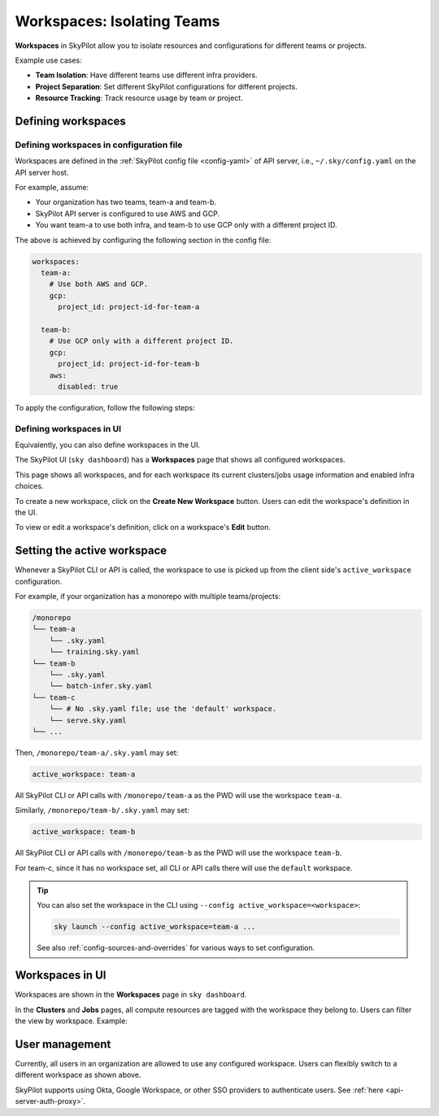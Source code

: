 .. _workspaces:

Workspaces: Isolating Teams
=======================================

**Workspaces** in SkyPilot allow you to isolate resources and configurations for
different teams or projects.

Example use cases:

- **Team Isolation**: Have different teams use different infra providers.
- **Project Separation**: Set different SkyPilot configurations for different projects.
- **Resource Tracking**: Track resource usage by team or project.


Defining workspaces
-------------------

Defining workspaces in configuration file
~~~~~~~~~~~~~~~~~~~~~~~~~~~~~~~~~~~~~~~~~

Workspaces are defined in the :ref:`SkyPilot config file <config-yaml>` of API server, i.e., ``~/.sky/config.yaml`` on the API server host.

For example, assume:

- Your organization has two teams, team-a and team-b.
- SkyPilot API server is configured to use AWS and GCP.
- You want team-a to use both infra, and team-b to use GCP only with a different project ID.

The above is achieved by configuring the following section in the config file:

.. code-block:: yaml

   workspaces:
     team-a:
       # Use both AWS and GCP.
       gcp:
         project_id: project-id-for-team-a

     team-b:
       # Use GCP only with a different project ID.
       gcp:
         project_id: project-id-for-team-b
       aws:
         disabled: true


.. dropdown:: Schema of the ``workspaces`` field:

   .. code-block:: yaml

      workspaces:
        # Workspace 'default' is created by SkyPilot and is used if no
        # workspaces are defined. Admins can optionally override settings for
        # this workspace.
        default: {}

        <workspace name>:
           <infra name>:  # aws, gcp, ...; ssh; kubernetes
             disabled: false  # Disable an infra for this workspace (default: false).

           # Certain infra providers support additional fields:
           ssh:
             disabled: false
             allowed_node_pools:
               - node-pool-1

           kubernetes:
             disabled: false
             allowed_contexts:
               - node-pool-1
               - node-pool-2

           gcp:
             disabled: false
             project_id: GCP project ID


To apply the configuration, follow the following steps:

.. tab-set::

   .. tab-item:: Helm Deployment

      If you used :ref:`Helm Deployment <sky-api-server-helm-deploy-command>` to
      deploy a remote API server, write workspace configuration in a local
      SkyPilot config file, and run:

      .. code-block:: bash

         # RELEASE_NAME and NAMESPACE are the same as the ones used in the Helm
         # deployment.
         helm upgrade --install $RELEASE_NAME skypilot/skypilot-nightly --devel \
            --namespace $NAMESPACE \
            --reuse-values \
            --set-file apiService.config=/your/path/to/config.yaml

      To change workspace configuration, update the config file and run the same command again. The API server will reload the new configuration automatically with no downtime. For more details, refer to :ref:`Setting the SkyPilot config in Helm Deployment <sky-api-server-config>`.

   .. tab-item:: VM Deployment or Local API Server

      If you used a :ref:`VM Deployment <sky-api-server-cloud-deploy>` for your
      API server or testing workspaces locally, edit the workspace configuration
      in the :ref:`SkyPilot config file <config-yaml>`, ``~/.sky/config.yaml``.
      The API server will automatically reload the configuration to apply the
      changes.

Defining workspaces in UI
~~~~~~~~~~~~~~~~~~~~~~~~~

Equivalently, you can also define workspaces in the UI.

The SkyPilot UI (``sky dashboard``) has a **Workspaces** page that shows all configured workspaces.

.. image:: ../images/workspaces/overview.png
   :alt: SkyPilot dashboard workspaces tab

This page shows all workspaces, and for each workspace its current clusters/jobs usage information and enabled infra choices.

To create a new workspace, click on the **Create New Workspace** button. Users can edit the workspace's definition in the UI.

To view or edit a workspace's definition, click on a workspace's **Edit** button.

.. image:: ../images/workspaces/edit.png
   :alt: SkyPilot dashboard workspaces edit



Setting the active workspace
----------------------------

Whenever a SkyPilot CLI or API is called, the workspace to use is picked up from the client side's ``active_workspace`` configuration.

For example, if your organization has a monorepo with multiple teams/projects:

.. code-block:: console

   /monorepo
   └── team-a
       └── .sky.yaml
       └── training.sky.yaml
   └── team-b
       └── .sky.yaml
       └── batch-infer.sky.yaml
   └── team-c
       └── # No .sky.yaml file; use the 'default' workspace.
       └── serve.sky.yaml
   └── ...

Then, ``/monorepo/team-a/.sky.yaml`` may set:

.. code-block:: yaml

   active_workspace: team-a

All SkyPilot CLI or API calls with ``/monorepo/team-a`` as the PWD will use the workspace ``team-a``.

Similarly, ``/monorepo/team-b/.sky.yaml`` may set:

.. code-block:: yaml

   active_workspace: team-b

All SkyPilot CLI or API calls with ``/monorepo/team-b`` as the PWD will use the workspace ``team-b``.

For team-c, since it has no workspace set, all CLI or API calls there will use the ``default`` workspace.


.. tip::

   You can also set the workspace in the CLI using ``--config active_workspace=<workspace>``:

   .. code-block:: bash

      sky launch --config active_workspace=team-a ...

   See also :ref:`config-sources-and-overrides` for various ways to set configuration.


Workspaces in UI
----------------

Workspaces are shown in the **Workspaces** page in ``sky dashboard``.

In the **Clusters** and **Jobs** pages, all compute resources are tagged with the
workspace they belong to. Users can filter the view by workspace. Example:

.. image:: ../images/workspaces/resources.png
   :alt: SkyPilot dashboard workspaces resources

User management
----------------

Currently, all users in an organization are allowed to use any configured
workspace. Users can flexibly switch to a different workspace as shown above.

SkyPilot supports using Okta, Google Workspace, or other SSO providers to
authenticate users. See :ref:`here <api-server-auth-proxy>`.
